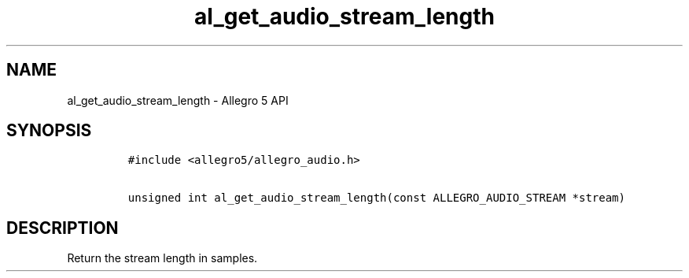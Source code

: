 .\" Automatically generated by Pandoc 2.11.4
.\"
.TH "al_get_audio_stream_length" "3" "" "Allegro reference manual" ""
.hy
.SH NAME
.PP
al_get_audio_stream_length - Allegro 5 API
.SH SYNOPSIS
.IP
.nf
\f[C]
#include <allegro5/allegro_audio.h>

unsigned int al_get_audio_stream_length(const ALLEGRO_AUDIO_STREAM *stream)
\f[R]
.fi
.SH DESCRIPTION
.PP
Return the stream length in samples.
